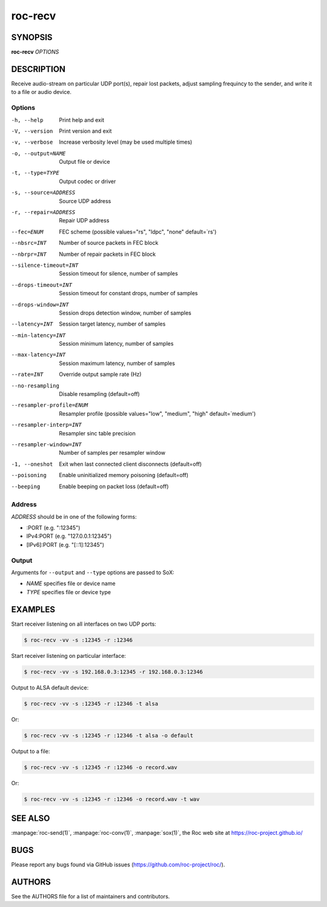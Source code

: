 roc-recv
********

SYNOPSIS
========

**roc-recv** *OPTIONS*

DESCRIPTION
===========

Receive audio-stream on particular UDP port(s), repair lost packets, adjust sampling frequincy to the sender, and write it to a file or audio device.

Options
-------

-h, --help                Print help and exit
-V, --version             Print version and exit
-v, --verbose             Increase verbosity level (may be used multiple times)
-o, --output=NAME         Output file or device
-t, --type=TYPE           Output codec or driver
-s, --source=ADDRESS      Source UDP address
-r, --repair=ADDRESS      Repair UDP address
--fec=ENUM                FEC scheme  (possible values="rs", "ldpc", "none" default=`rs')
--nbsrc=INT               Number of source packets in FEC block
--nbrpr=INT               Number of repair packets in FEC block
--silence-timeout=INT     Session timeout for silence, number of samples
--drops-timeout=INT       Session timeout for constant drops, number of samples
--drops-window=INT        Session drops detection window, number of samples
--latency=INT             Session target latency, number of samples
--min-latency=INT         Session minimum latency, number of samples
--max-latency=INT         Session maximum latency, number of samples
--rate=INT                Override output sample rate (Hz)
--no-resampling           Disable resampling  (default=off)
--resampler-profile=ENUM  Resampler profile  (possible values="low", "medium", "high" default=`medium')
--resampler-interp=INT    Resampler sinc table precision
--resampler-window=INT    Number of samples per resampler window
-1, --oneshot                 Exit when last connected client disconnects (default=off)
--poisoning               Enable uninitialized memory poisoning (default=off)
--beeping                 Enable beeping on packet loss  (default=off)

Address
-------

*ADDRESS* should be in one of the following forms:

- :PORT (e.g. ":12345")
- IPv4:PORT (e.g. "127.0.0.1:12345")
- [IPv6]:PORT (e.g. "[::1]:12345")

Output
------

Arguments for ``--output`` and ``--type`` options are passed to SoX:

- *NAME* specifies file or device name
- *TYPE* specifies file or device type

EXAMPLES
========

Start receiver listening on all interfaces on two UDP ports:

.. code::

    $ roc-recv -vv -s :12345 -r :12346

Start receiver listening on particular interface:

.. code::

    $ roc-recv -vv -s 192.168.0.3:12345 -r 192.168.0.3:12346

Output to ALSA default device:

.. code::

    $ roc-recv -vv -s :12345 -r :12346 -t alsa

Or:

.. code::

    $ roc-recv -vv -s :12345 -r :12346 -t alsa -o default

Output to a file:

.. code::

    $ roc-recv -vv -s :12345 -r :12346 -o record.wav

Or:

.. code::

    $ roc-recv -vv -s :12345 -r :12346 -o record.wav -t wav

SEE ALSO
========

:manpage:`roc-send(1)`, :manpage:`roc-conv(1)`, :manpage:`sox(1)`, the Roc web site at https://roc-project.github.io/

BUGS
====

Please report any bugs found via GitHub issues (https://github.com/roc-project/roc/).

AUTHORS
=======

See the AUTHORS file for a list of maintainers and contributors.
